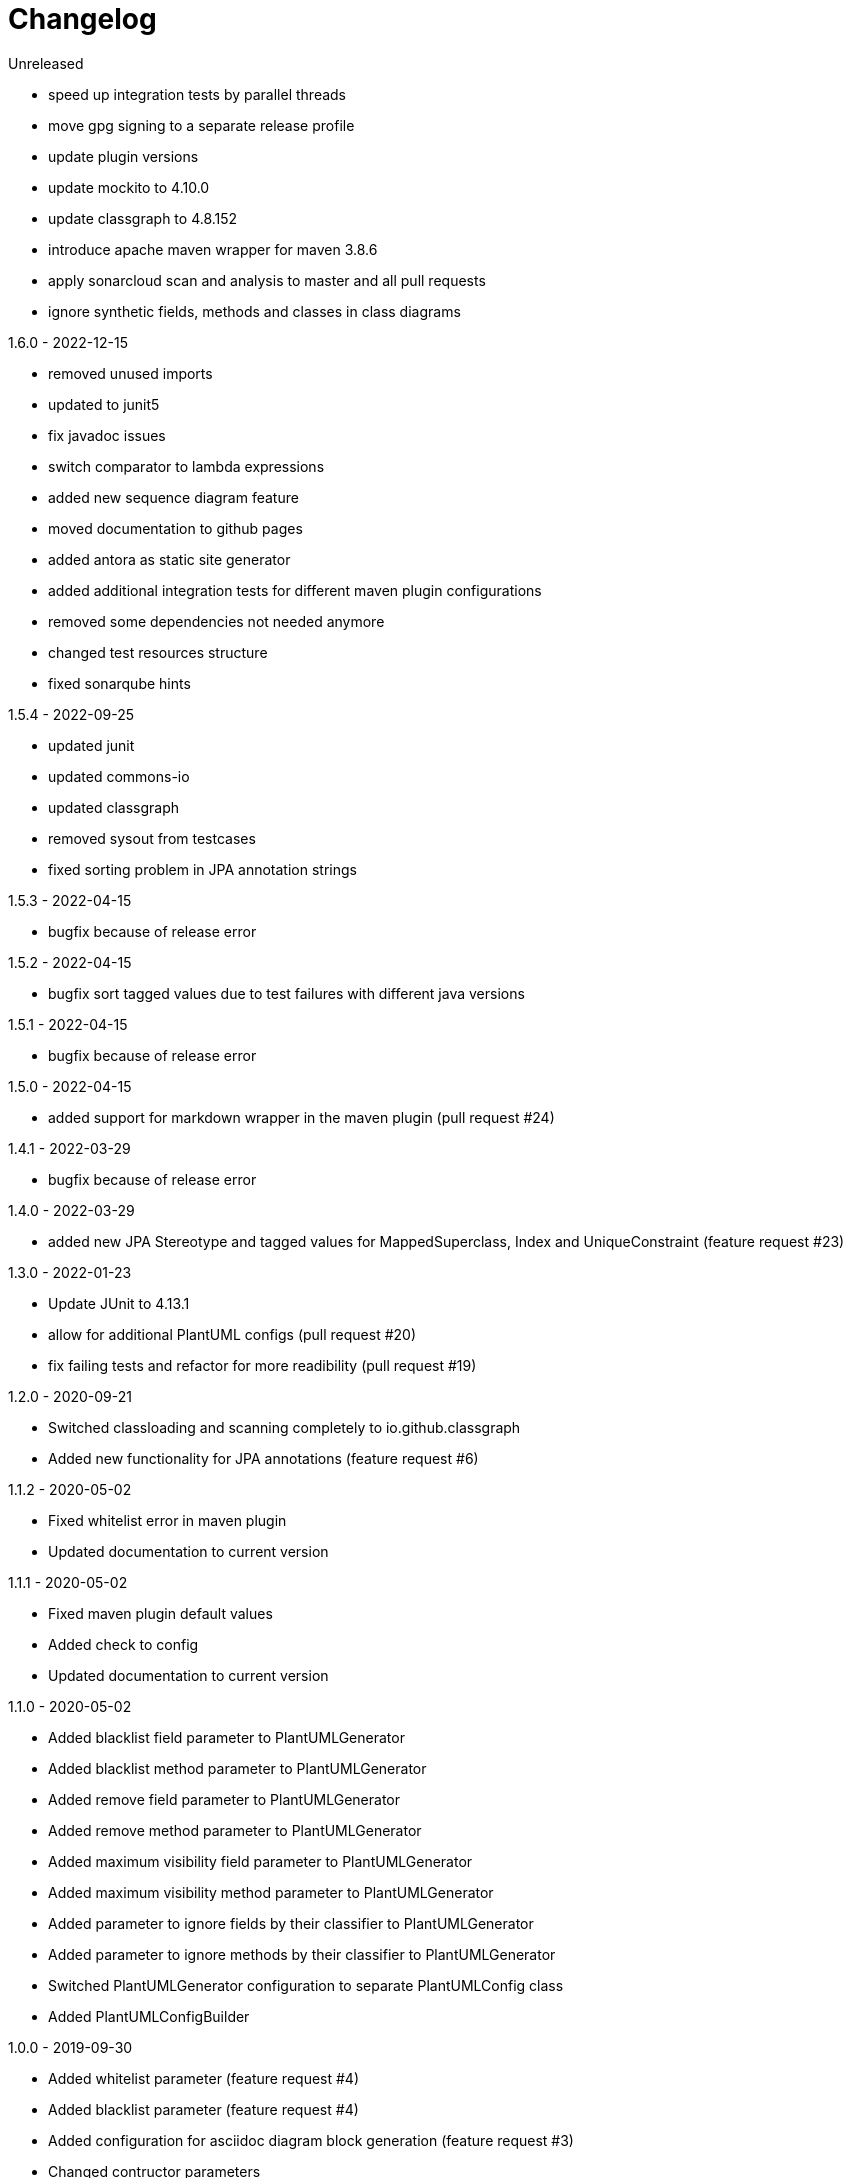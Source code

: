 = Changelog

.Unreleased
* speed up integration tests by parallel threads
* move gpg signing to a separate release profile
* update plugin versions
* update mockito to 4.10.0
* update classgraph to 4.8.152
* introduce apache maven wrapper for maven 3.8.6
* apply sonarcloud scan and analysis to master and all pull requests
* ignore synthetic fields, methods and classes in class diagrams

.1.6.0 - 2022-12-15
* removed unused imports
* updated to junit5
* fix javadoc issues
* switch comparator to lambda expressions
* added new sequence diagram feature
* moved documentation to github pages
* added antora as static site generator 
* added additional integration tests for different
maven plugin configurations
* removed some dependencies not needed anymore
* changed test resources structure
* fixed sonarqube hints

.1.5.4 - 2022-09-25
* updated junit
* updated commons-io
* updated classgraph
* removed sysout from testcases
* fixed sorting problem in JPA annotation strings

.1.5.3 - 2022-04-15
* bugfix because of release error

.1.5.2 - 2022-04-15
* bugfix sort tagged values due to test failures with different java versions

.1.5.1 - 2022-04-15
* bugfix because of release error

.1.5.0 - 2022-04-15
* added support for markdown wrapper in the maven 
plugin (pull request #24)

.1.4.1 - 2022-03-29
* bugfix because of release error

.1.4.0 - 2022-03-29
* added new JPA Stereotype and tagged values for MappedSuperclass, 
Index and  UniqueConstraint (feature request #23)

.1.3.0 - 2022-01-23
* Update JUnit to 4.13.1
* allow for additional PlantUML configs (pull request #20)
* fix failing tests and refactor for more readibility (pull request #19)

.1.2.0 - 2020-09-21
* Switched classloading and scanning completely to
io.github.classgraph
* Added new functionality for JPA annotations
(feature request #6)

.1.1.2 - 2020-05-02
* Fixed whitelist error in maven plugin
* Updated documentation to current version

.1.1.1 - 2020-05-02
* Fixed maven plugin default values
* Added check to config
* Updated documentation to current version

.1.1.0 - 2020-05-02
* Added blacklist field parameter to PlantUMLGenerator
* Added blacklist method parameter to PlantUMLGenerator
* Added remove field parameter to PlantUMLGenerator
* Added remove method parameter to PlantUMLGenerator
* Added maximum visibility field parameter to PlantUMLGenerator
* Added maximum visibility method parameter to PlantUMLGenerator
* Added parameter to ignore fields by their classifier to PlantUMLGenerator
* Added parameter to ignore methods by their classifier to PlantUMLGenerator
* Switched PlantUMLGenerator configuration to separate PlantUMLConfig class
* Added PlantUMLConfigBuilder

.1.0.0 - 2019-09-30
* Added whitelist parameter (feature request #4)
* Added blacklist parameter (feature request #4)
* Added configuration for asciidoc diagram block 
generation (feature request #3)
* Changed contructor parameters 
* *Switched to Java 8 (Java 7 no longer supported)* 

.0.9.2 - 2019-01-03
* Fixed TypeVariable and ParameterizedType bug

.0.9.1 - 2018-11-04
* Fixed failing classloader test

.0.9.0 - 2018-11-04
* First release of a stable version
